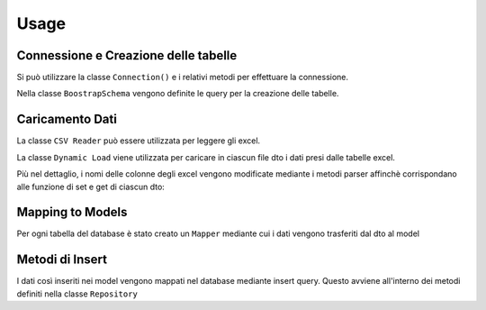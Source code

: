 Usage
=====

Connessione e Creazione delle tabelle
-------------------------------------

Si può utilizzare la classe ``Connection()`` e i relativi metodi per effettuare la connessione.

.. py:class:: Connection(connection)

    :attribute: ``connection``, richiama una funzione che apre la connessione al database postgres.

    .. py:classmethod:: check_connection()
        verifica appunto la connessione.

    La connessione può essere chiusa mediante ``close_connection()`` fornendogli in ingresso la connessione.

Nella classe ``BoostrapSchema`` vengono definite le query per la creazione delle tabelle.

.. py:class:: BoostrapSchema(table_list)

    :attribute: ``table_list``, una lista appunto contenente delle funzioni, ognuna delle quali contiene la query per la creazione della relativa tabella.

    .. py:classmethod:: execute_query
        prende in ingresso la connessione ed esegue la query per ogni tabella all'interno della lista.

    .. py:classmethod:: commit_query

Caricamento Dati
---------

La classe ``CSV Reader`` può essere utilizzata per leggere gli excel.

.. py:class:: CSVReader (data,nrows,column_data)

    :data: viene restituito dal metodo ``load_excel``

    :nrows: viene restituito dal metodo ``num_rows``

    :column_data: viene restituito dal metodo ``retrieve_column``

    .. py:classmethod::

        restituisce la tabella excel fornendogli in ingresso il path

    .. py:classmethod:: num_rows

        restituisce il numero di righe, prendendo in ingresso la tabella

    .. py:classmethod:: retrieve_column

        restituisce solo parte della tabella, quella relativa alle colonne selezionate (prende in ingresso la tabella e una lista di colonne)


La classe ``Dynamic Load`` viene utilizzata per caricare in ciascun file dto i dati presi dalle tabelle excel.

.. py:class:: DynamicLoad

    .. py:classmethod:: to_dto

        questo metodo vuole in ingresso il path, il file dto in cui vanno mappati i dati e gli indici delle colonne da considerare nella tabella. Mediante il path e i metodi di CSVReader i dati delle colonne selezionate vengono presi dall'excel. Con due cicli for annidati (all'esterno sulle colonne, all'interno sulle righe) seleziono ogni elemento e lo aggiungo al dto mediante i metodi get e set di ciascun dto.

Più nel dettaglio, i nomi delle colonne degli excel vengono modificate mediante i metodi parser affinchè corrispondano alle funzione di set e get di ciascun dto:

.. py:function:: parse_method_name (method_name)

    prende in ingresso il nome della colonna, e si occupa di mettere il "_" prima di ogni lettera maiuscola all'interno della parola (tranne la prima) e rende tutte le lettere minuscole

.. py:function:: parse_method_element (element)

    si occupa di verificare se ci solo elementi NaN e in caso sotituirli con "None"

Mapping to Models
------------------

Per ogni tabella del database è stato creato un ``Mapper`` mediante cui i dati vengono trasferiti dal dto al model

.. py:class:: Mapper

    .. py:classmethod:: to_model_list_boundary_info

        prende in ingresso la lista degli oggetti di un dto, e per ogni elemento della lista (ogni oggetto) tutti i campi vengono inseriti nel model mediante il metodo ``to_model``

    .. py:classmethod:: to_model

        prende in ingresso un oggetto del dto e mappa singolarmente ogni campo dal dto al model mediante le funzioni di set e get



Metodi di Insert
------------------

I dati così inseriti nei model vengono mappati nel database mediante insert query.
Questo avviene all'interno dei metodi definiti nella classe ``Repository``

.. py:class:: Repository

    :insert_query: query di insert in cui vengono specificati quali valori inserire in quale tabella

    .. py:classmethod:: populate_model

        prende in ingresso la lista contenente gli oggetti models e in un ciclo for scorro tutti gli elementi, ad uno ad uno ciascun oggetto viene scomposto nei suoi campi mediante il metodo ``model_to_tuple`` che mi da proprio i valori della INSERT; pertanto tutti i valori di un oggetto vengono mappati nel database ad ogni iterazione del ciclo.










